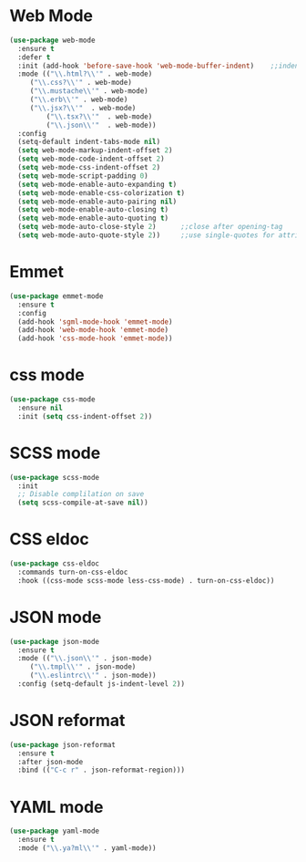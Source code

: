 * Web Mode
  #+BEGIN_SRC emacs-lisp
    (use-package web-mode
      :ensure t
      :defer t
      :init (add-hook 'before-save-hook 'web-mode-buffer-indent)    ;;indent buffer before saving
      :mode (("\\.html?\\'" . web-mode)
	     ("\\.css?\\'" . web-mode)
	     ("\\.mustache\\'" . web-mode)
	     ("\\.erb\\'" . web-mode)
	     ("\\.jsx?\\'"  . web-mode)
             ("\\.tsx?\\'"  . web-mode)
             ("\\.json\\'"  . web-mode))
      :config
      (setq-default indent-tabs-mode nil)
      (setq web-mode-markup-indent-offset 2)
      (setq web-mode-code-indent-offset 2)
      (setq web-mode-css-indent-offset 2)
      (setq web-mode-script-padding 0)
      (setq web-mode-enable-auto-expanding t)
      (setq web-mode-enable-css-colorization t)
      (setq web-mode-enable-auto-pairing nil)
      (setq web-mode-enable-auto-closing t)
      (setq web-mode-enable-auto-quoting t)
      (setq web-mode-auto-close-style 2)      ;;close after opening-tag
      (setq web-mode-auto-quote-style 2))     ;;use single-quotes for attributes(requires v15)

  #+END_SRC




* Emmet
  #+BEGIN_SRC emacs-lisp
    (use-package emmet-mode
      :ensure t
      :config
      (add-hook 'sgml-mode-hook 'emmet-mode)
      (add-hook 'web-mode-hook 'emmet-mode)
      (add-hook 'css-mode-hook 'emmet-mode))
  #+END_SRC


* css mode
  #+BEGIN_SRC emacs-lisp
    (use-package css-mode
      :ensure nil
      :init (setq css-indent-offset 2))
  #+END_SRC


* SCSS mode
  #+BEGIN_SRC emacs-lisp
    (use-package scss-mode
      :init
      ;; Disable complilation on save
      (setq scss-compile-at-save nil))
  #+END_SRC


* CSS eldoc
  #+BEGIN_SRC emacs-lisp
    (use-package css-eldoc
      :commands turn-on-css-eldoc
      :hook ((css-mode scss-mode less-css-mode) . turn-on-css-eldoc))
  #+END_SRC


* JSON mode
  #+BEGIN_SRC emacs-lisp
    (use-package json-mode
      :ensure t
      :mode (("\\.json\\'" . json-mode)
	     ("\\.tmpl\\'" . json-mode)
	     ("\\.eslintrc\\'" . json-mode))
      :config (setq-default js-indent-level 2))
  #+END_SRC


* JSON reformat
  #+BEGIN_SRC emacs-lisp
    (use-package json-reformat
      :ensure t
      :after json-mode
      :bind (("C-c r" . json-reformat-region)))
  #+END_SRC


* YAML mode
  #+BEGIN_SRC emacs-lisp
    (use-package yaml-mode
      :ensure t
      :mode ("\\.ya?ml\\'" . yaml-mode))

  #+END_SRC



